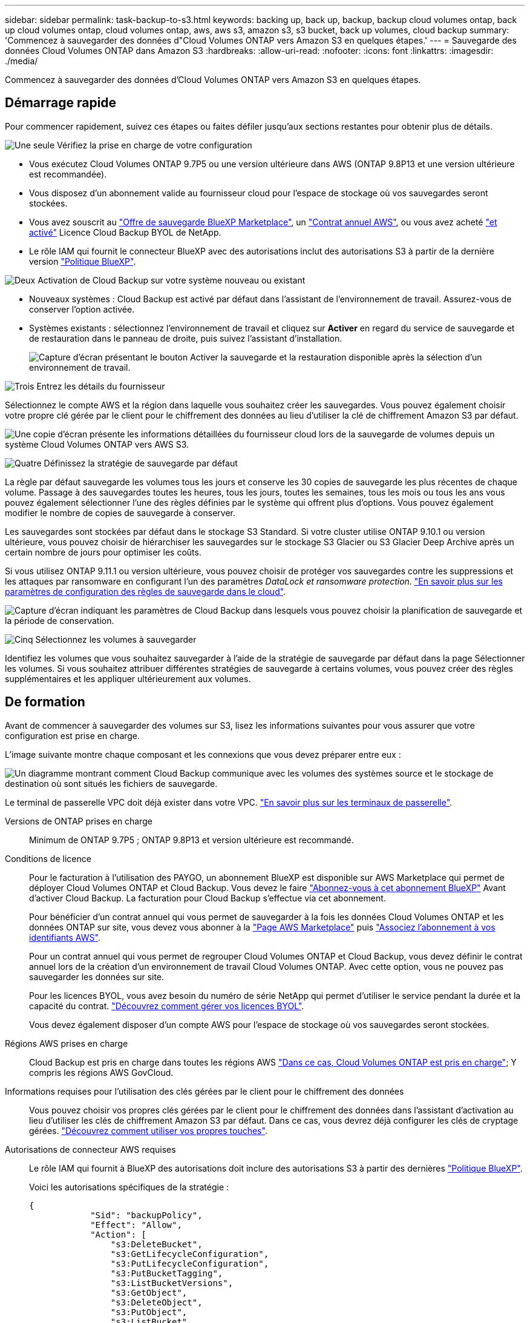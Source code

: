 ---
sidebar: sidebar 
permalink: task-backup-to-s3.html 
keywords: backing up, back up, backup, backup cloud volumes ontap, back up cloud volumes ontap, cloud volumes ontap, aws, aws s3, amazon s3, s3 bucket, back up volumes, cloud backup 
summary: 'Commencez à sauvegarder des données d"Cloud Volumes ONTAP vers Amazon S3 en quelques étapes.' 
---
= Sauvegarde des données Cloud Volumes ONTAP dans Amazon S3
:hardbreaks:
:allow-uri-read: 
:nofooter: 
:icons: font
:linkattrs: 
:imagesdir: ./media/


[role="lead"]
Commencez à sauvegarder des données d'Cloud Volumes ONTAP vers Amazon S3 en quelques étapes.



== Démarrage rapide

Pour commencer rapidement, suivez ces étapes ou faites défiler jusqu'aux sections restantes pour obtenir plus de détails.

.image:https://raw.githubusercontent.com/NetAppDocs/common/main/media/number-1.png["Une seule"] Vérifiez la prise en charge de votre configuration
[role="quick-margin-list"]
* Vous exécutez Cloud Volumes ONTAP 9.7P5 ou une version ultérieure dans AWS (ONTAP 9.8P13 et une version ultérieure est recommandée).
* Vous disposez d'un abonnement valide au fournisseur cloud pour l'espace de stockage où vos sauvegardes seront stockées.
* Vous avez souscrit au https://aws.amazon.com/marketplace/pp/prodview-oorxakq6lq7m4?sr=0-8&ref_=beagle&applicationId=AWSMPContessa["Offre de sauvegarde BlueXP Marketplace"], un https://aws.amazon.com/marketplace/pp/B086PDWSS8["Contrat annuel AWS"], ou vous avez acheté link:task-licensing-cloud-backup.html#use-a-cloud-backup-byol-license["et activé"] Licence Cloud Backup BYOL de NetApp.
* Le rôle IAM qui fournit le connecteur BlueXP avec des autorisations inclut des autorisations S3 à partir de la dernière version https://docs.netapp.com/us-en/cloud-manager-setup-admin/reference-permissions.html["Politique BlueXP"^].


.image:https://raw.githubusercontent.com/NetAppDocs/common/main/media/number-2.png["Deux"] Activation de Cloud Backup sur votre système nouveau ou existant
[role="quick-margin-list"]
* Nouveaux systèmes : Cloud Backup est activé par défaut dans l'assistant de l'environnement de travail. Assurez-vous de conserver l'option activée.
* Systèmes existants : sélectionnez l'environnement de travail et cliquez sur *Activer* en regard du service de sauvegarde et de restauration dans le panneau de droite, puis suivez l'assistant d'installation.
+
image:screenshot_backup_cvo_enable.png["Capture d'écran présentant le bouton Activer la sauvegarde et la restauration disponible après la sélection d'un environnement de travail."]



.image:https://raw.githubusercontent.com/NetAppDocs/common/main/media/number-3.png["Trois"] Entrez les détails du fournisseur
[role="quick-margin-para"]
Sélectionnez le compte AWS et la région dans laquelle vous souhaitez créer les sauvegardes. Vous pouvez également choisir votre propre clé gérée par le client pour le chiffrement des données au lieu d'utiliser la clé de chiffrement Amazon S3 par défaut.

[role="quick-margin-para"]
image:screenshot_backup_provider_settings_aws.png["Une copie d'écran présente les informations détaillées du fournisseur cloud lors de la sauvegarde de volumes depuis un système Cloud Volumes ONTAP vers AWS S3."]

.image:https://raw.githubusercontent.com/NetAppDocs/common/main/media/number-4.png["Quatre"] Définissez la stratégie de sauvegarde par défaut
[role="quick-margin-para"]
La règle par défaut sauvegarde les volumes tous les jours et conserve les 30 copies de sauvegarde les plus récentes de chaque volume. Passage à des sauvegardes toutes les heures, tous les jours, toutes les semaines, tous les mois ou tous les ans vous pouvez également sélectionner l'une des règles définies par le système qui offrent plus d'options. Vous pouvez également modifier le nombre de copies de sauvegarde à conserver.

[role="quick-margin-para"]
Les sauvegardes sont stockées par défaut dans le stockage S3 Standard. Si votre cluster utilise ONTAP 9.10.1 ou version ultérieure, vous pouvez choisir de hiérarchiser les sauvegardes sur le stockage S3 Glacier ou S3 Glacier Deep Archive après un certain nombre de jours pour optimiser les coûts.

[role="quick-margin-para"]
Si vous utilisez ONTAP 9.11.1 ou version ultérieure, vous pouvez choisir de protéger vos sauvegardes contre les suppressions et les attaques par ransomware en configurant l'un des paramètres _DataLock et ransomware protection_. link:concept-cloud-backup-policies.html["En savoir plus sur les paramètres de configuration des règles de sauvegarde dans le cloud"^].

[role="quick-margin-para"]
image:screenshot_backup_policy_aws.png["Capture d'écran indiquant les paramètres de Cloud Backup dans lesquels vous pouvez choisir la planification de sauvegarde et la période de conservation."]

.image:https://raw.githubusercontent.com/NetAppDocs/common/main/media/number-5.png["Cinq"] Sélectionnez les volumes à sauvegarder
[role="quick-margin-para"]
Identifiez les volumes que vous souhaitez sauvegarder à l'aide de la stratégie de sauvegarde par défaut dans la page Sélectionner les volumes. Si vous souhaitez attribuer différentes stratégies de sauvegarde à certains volumes, vous pouvez créer des règles supplémentaires et les appliquer ultérieurement aux volumes.



== De formation

Avant de commencer à sauvegarder des volumes sur S3, lisez les informations suivantes pour vous assurer que votre configuration est prise en charge.

L'image suivante montre chaque composant et les connexions que vous devez préparer entre eux :

image:diagram_cloud_backup_cvo_aws.png["Un diagramme montrant comment Cloud Backup communique avec les volumes des systèmes source et le stockage de destination où sont situés les fichiers de sauvegarde."]

Le terminal de passerelle VPC doit déjà exister dans votre VPC. https://docs.aws.amazon.com/vpc/latest/privatelink/vpc-endpoints-s3.html["En savoir plus sur les terminaux de passerelle"^].

Versions de ONTAP prises en charge:: Minimum de ONTAP 9.7P5 ; ONTAP 9.8P13 et version ultérieure est recommandé.
Conditions de licence:: Pour le facturation à l'utilisation des PAYGO, un abonnement BlueXP est disponible sur AWS Marketplace qui permet de déployer Cloud Volumes ONTAP et Cloud Backup. Vous devez le faire https://aws.amazon.com/marketplace/pp/prodview-oorxakq6lq7m4?sr=0-8&ref_=beagle&applicationId=AWSMPContessa["Abonnez-vous à cet abonnement BlueXP"^] Avant d'activer Cloud Backup. La facturation pour Cloud Backup s'effectue via cet abonnement.
+
--
Pour bénéficier d'un contrat annuel qui vous permet de sauvegarder à la fois les données Cloud Volumes ONTAP et les données ONTAP sur site, vous devez vous abonner à la https://aws.amazon.com/marketplace/pp/B086PDWSS8["Page AWS Marketplace"^] puis https://docs.netapp.com/us-en/cloud-manager-setup-admin/task-adding-aws-accounts.html["Associez l'abonnement à vos identifiants AWS"^].

Pour un contrat annuel qui vous permet de regrouper Cloud Volumes ONTAP et Cloud Backup, vous devez définir le contrat annuel lors de la création d'un environnement de travail Cloud Volumes ONTAP. Avec cette option, vous ne pouvez pas sauvegarder les données sur site.

Pour les licences BYOL, vous avez besoin du numéro de série NetApp qui permet d'utiliser le service pendant la durée et la capacité du contrat. link:task-licensing-cloud-backup.html#use-a-cloud-backup-byol-license["Découvrez comment gérer vos licences BYOL"].

Vous devez également disposer d'un compte AWS pour l'espace de stockage où vos sauvegardes seront stockées.

--
Régions AWS prises en charge:: Cloud Backup est pris en charge dans toutes les régions AWS https://cloud.netapp.com/cloud-volumes-global-regions["Dans ce cas, Cloud Volumes ONTAP est pris en charge"^]; Y compris les régions AWS GovCloud.
Informations requises pour l'utilisation des clés gérées par le client pour le chiffrement des données:: Vous pouvez choisir vos propres clés gérées par le client pour le chiffrement des données dans l'assistant d'activation au lieu d'utiliser les clés de chiffrement Amazon S3 par défaut. Dans ce cas, vous devrez déjà configurer les clés de cryptage gérées. https://docs.netapp.com/us-en/cloud-manager-cloud-volumes-ontap/task-setting-up-kms.html["Découvrez comment utiliser vos propres touches"^].
Autorisations de connecteur AWS requises:: Le rôle IAM qui fournit à BlueXP des autorisations doit inclure des autorisations S3 à partir des dernières https://docs.netapp.com/us-en/cloud-manager-setup-admin/reference-permissions-aws.html["Politique BlueXP"^].
+
--
Voici les autorisations spécifiques de la stratégie :

[source, json]
----
{
            "Sid": "backupPolicy",
            "Effect": "Allow",
            "Action": [
                "s3:DeleteBucket",
                "s3:GetLifecycleConfiguration",
                "s3:PutLifecycleConfiguration",
                "s3:PutBucketTagging",
                "s3:ListBucketVersions",
                "s3:GetObject",
                "s3:DeleteObject",
                "s3:PutObject",
                "s3:ListBucket",
                "s3:ListAllMyBuckets",
                "s3:GetBucketTagging",
                "s3:GetBucketLocation",
                "s3:GetBucketPolicyStatus",
                "s3:GetBucketPublicAccessBlock",
                "s3:GetBucketAcl",
                "s3:GetBucketPolicy",
                "s3:PutBucketPolicy",
                "s3:PutBucketOwnershipControls"
                "s3:PutBucketPublicAccessBlock",
                "s3:PutEncryptionConfiguration",
                "s3:GetObjectVersionTagging",
                "s3:GetBucketObjectLockConfiguration",
                "s3:GetObjectVersionAcl",
                "s3:PutObjectTagging",
                "s3:DeleteObjectTagging",
                "s3:GetObjectRetention",
                "s3:DeleteObjectVersionTagging",
                "s3:PutBucketObjectLockConfiguration",
                "s3:ListBucketByTags",
                "s3:DeleteObjectVersion",
                "s3:GetObjectTagging",
                "s3:PutBucketVersioning",
                "s3:PutObjectVersionTagging",
                "s3:GetBucketVersioning",
                "s3:BypassGovernanceRetention",
                "s3:PutObjectRetention",
                "s3:GetObjectVersion",
                "athena:StartQueryExecution",
                "athena:GetQueryResults",
                "athena:GetQueryExecution",
                "glue:GetDatabase",
                "glue:GetTable",
                "glue:CreateTable",
                "glue:CreateDatabase",
                "glue:GetPartitions",
                "glue:BatchCreatePartition",
                "glue:BatchDeletePartition"
            ],
            "Resource": [
                "arn:aws:s3:::netapp-backup-*"
            ]
        },
----
--


Si vous avez déployé le connecteur à l'aide de la version 3.9.21 ou ultérieure, ces autorisations doivent déjà faire partie du rôle IAM. Sinon, vous devrez ajouter les autorisations manquantes. En particulier les autorisations « athena » et « colle », car elles sont requises pour la recherche et la restauration.

Autorisations d'accès Cloud Volumes ONTAP AWS requises:: Lorsque votre système Cloud Volumes ONTAP exécute le logiciel ONTAP 9.12.1 ou version supérieure, le rôle IAM qui fournit cet environnement de travail avec des autorisations doit inclure un nouvel ensemble d'autorisations S3 spécifiquement pour la sauvegarde dans le cloud à partir des dernières versions https://docs.netapp.com/us-en/cloud-manager-cloud-volumes-ontap/task-set-up-iam-roles.html["Politique de Cloud Volumes ONTAP"^].
+
--
Si vous avez créé l'environnement de travail Cloud Volumes ONTAP à l'aide de BlueXP version 3.9.23 ou supérieure, ces autorisations doivent déjà faire partie du rôle IAM. Sinon, vous devrez ajouter les autorisations manquantes.

--
Configuration requise pour la création des sauvegardes sur un autre compte AWS:: Par défaut, les sauvegardes sont créées à l'aide du même compte que celui utilisé pour votre système Cloud Volumes ONTAP. Si vous souhaitez utiliser un autre compte AWS pour vos sauvegardes, vous devez :
+
--
* Vérifiez que les autorisations « s3:PutBuckePolicy » et « s3:PutBuckeOwnershipControls » font partie du rôle IAM qui fournit le connecteur BlueXP avec les autorisations.
* Ajoutez les informations d'identification du compte AWS de destination dans BlueXP. https://docs.netapp.com/us-en/cloud-manager-setup-admin/task-adding-aws-accounts.html#add-additional-credentials-to-a-connector["Découvrez comment faire"^].
* Ajoutez les autorisations suivantes dans les informations d'identification de l'utilisateur dans le second compte :
+
....
"athena:StartQueryExecution",
"athena:GetQueryResults",
"athena:GetQueryExecution",
"glue:GetDatabase",
"glue:GetTable",
"glue:CreateTable",
"glue:CreateDatabase",
"glue:GetPartitions",
"glue:BatchCreatePartition",
"glue:BatchDeletePartition"
....


--




== Activation de Cloud Backup sur un nouveau système

Cloud Backup est activé par défaut dans l'assistant sur l'environnement de travail. Assurez-vous de conserver l'option activée.

Voir https://docs.netapp.com/us-en/cloud-manager-cloud-volumes-ontap/task-deploying-otc-aws.html["Lancement d'Cloud Volumes ONTAP dans AWS"^] Pour connaître les conditions requises et les détails relatifs à la création du système Cloud Volumes ONTAP.

.Étapes
. Cliquez sur *Créer Cloud Volumes ONTAP*.
. Sélectionnez Amazon Web Services en tant que fournisseur cloud, puis choisissez un système à un seul nœud ou haute disponibilité.
. Remplissez la page Détails et références.
. Sur la page Services, laissez le service activé et cliquez sur *Continuer*.
+
image:screenshot_backup_to_gcp.png["L'option Cloud Backup est illustrée dans l'assistant relatif à l'environnement de travail."]

. Complétez les pages de l'assistant pour déployer le système.


.Résultat
Cloud Backup est activé sur le système. Il sauvegarde les volumes tous les jours et conserve les 30 copies de sauvegarde les plus récentes.



== Activation de Cloud Backup sur un système existant

Activation de Cloud Backup à tout moment directement depuis l'environnement de travail

.Étapes
. Sélectionnez l'environnement de travail et cliquez sur *Activer* en regard du service de sauvegarde et de restauration dans le panneau de droite.
+
Si la destination Amazon S3 pour vos sauvegardes existe en tant qu'environnement de travail sur la fenêtre Canvas, vous pouvez faire glisser le cluster vers l'environnement de travail Amazon S3 pour lancer l'assistant d'installation.

+
image:screenshot_backup_cvo_enable.png["Capture d'écran présentant le bouton Activer la sauvegarde et la restauration disponible après la sélection d'un environnement de travail."]

. Sélectionnez les détails du fournisseur et cliquez sur *Suivant*.
+
.. Le compte AWS utilisé pour stocker les sauvegardes. Il peut s'agir d'un compte différent de celui sur lequel réside le système Cloud Volumes ONTAP.
+
Si vous souhaitez utiliser un autre compte AWS pour vos sauvegardes, vous devez ajouter les identifiants de compte AWS de destination dans BlueXP, et ajouter les autorisations « s3:PutBuckePolicy » et « s3:PutBuckeOwnershipControls » au rôle IAM qui fournit des autorisations BlueXP.

.. Région où les sauvegardes seront stockées. Il peut s'agir d'une région différente de celle où réside le système Cloud Volumes ONTAP.
.. Que vous utilisiez les clés de chiffrement Amazon S3 par défaut ou que vous choisissiez vos propres clés gérées par le client depuis votre compte AWS pour gérer le chiffrement de vos données. (https://docs.netapp.com/us-en/cloud-manager-cloud-volumes-ontap/task-setting-up-kms.html["Découvrez comment utiliser vos propres clés de chiffrement"]).
+
image:screenshot_backup_provider_settings_aws.png["Une copie d'écran présente les informations détaillées du fournisseur cloud lors de la sauvegarde de volumes depuis un système Cloud Volumes ONTAP vers AWS S3."]



. Entrez les détails de la stratégie de sauvegarde qui seront utilisés pour votre stratégie par défaut et cliquez sur *Suivant*. Vous pouvez sélectionner une stratégie existante ou créer une nouvelle stratégie en entrant vos sélections dans chaque section :
+
.. Entrez le nom de la stratégie par défaut. Il n'est pas nécessaire de modifier le nom.
.. Définissez le programme de sauvegarde et choisissez le nombre de sauvegardes à conserver. link:concept-ontap-backup-to-cloud.html#customizable-backup-schedule-and-retention-settings["Consultez la liste des règles que vous pouvez choisir"^].
.. Si vous utilisez ONTAP 9.11.1 ou version ultérieure, vous pouvez choisir de protéger vos sauvegardes contre les suppressions et les attaques par ransomware en configurant l'un des paramètres _DataLock et ransomware protection_. _DataLock_ protège vos fichiers de sauvegarde contre la modification ou la suppression, et _Attack protection_ analyse vos fichiers de sauvegarde pour rechercher la preuve d'une attaque par ransomware dans vos fichiers de sauvegarde. link:concept-cloud-backup-policies.html#datalock-and-ransomware-protection["En savoir plus sur les paramètres DataLock disponibles"^].
.. Si vous utilisez ONTAP 9.10.1 ou version ultérieure, vous pouvez également choisir de hiérarchiser les sauvegardes sur le stockage Glacier S3 ou sur le stockage d'archive en profondeur Glacier S3 après un certain nombre de jours pour optimiser les coûts. link:reference-aws-backup-tiers.html["En savoir plus sur l'utilisation des niveaux d'archivage"].
+
image:screenshot_backup_policy_aws.png["Capture d'écran indiquant les paramètres de Cloud Backup dans lesquels vous pouvez choisir la planification et la conservation des sauvegardes."]

+
*Important:* si vous prévoyez d'utiliser DataLock, vous devez l'activer dans votre première stratégie lors de l'activation de Cloud Backup.



. Sélectionnez les volumes que vous souhaitez sauvegarder à l'aide de la stratégie de sauvegarde définie dans la page Sélectionner les volumes. Si vous souhaitez attribuer différentes stratégies de sauvegarde à certains volumes, vous pouvez créer des stratégies supplémentaires et les appliquer ultérieurement à ces volumes.
+
** Pour sauvegarder tous les volumes existants et les volumes ajoutés à l'avenir, cochez la case « Sauvegarder tous les volumes existants et futurs... ». Nous vous recommandons cette option afin que tous vos volumes soient sauvegardés et que vous n'aurez jamais à vous souvenir de pouvoir effectuer des sauvegardes pour de nouveaux volumes.
** Pour sauvegarder uniquement les volumes existants, cochez la case de la ligne de titre (image:button_backup_all_volumes.png[""]).
** Pour sauvegarder des volumes individuels, cochez la case de chaque volume (image:button_backup_1_volume.png[""]).
+
image:screenshot_backup_select_volumes.png["Capture d'écran de la sélection des volumes qui seront sauvegardés."]

** Si dans cet environnement de travail contient des copies Snapshot locales pour les volumes en lecture/écriture qui correspondent au libellé de la planification de sauvegarde que vous venez de sélectionner pour cet environnement de travail (par exemple, quotidien, hebdomadaire, etc.), une invite supplémentaire s'affiche « Exporter les copies Snapshot existantes vers le stockage objet en tant que copies de sauvegarde ». Cochez cette case si vous souhaitez que tous les snapshots historiques soient copiés dans le stockage objet en tant que fichiers de sauvegarde afin d'assurer la protection la plus complète de vos volumes.


. Cliquez sur *Activer la sauvegarde* et Cloud Backup commence à effectuer les sauvegardes initiales de chaque volume sélectionné.


.Résultat
Un compartiment S3 est créé automatiquement dans le compte de service indiqué par la clé d'accès S3 et la clé secrète que vous avez saisie, et les fichiers de sauvegarde y sont stockés. Le tableau de bord de sauvegarde de volume s'affiche pour vous permettre de surveiller l'état des sauvegardes. Vous pouvez également surveiller l'état des tâches de sauvegarde et de restauration à l'aide de l' link:task-monitor-backup-jobs.html["Panneau surveillance des tâches"^].



== Et la suite ?

* C'est possible link:task-manage-backups-ontap.html["gérez vos fichiers de sauvegarde et vos règles de sauvegarde"^]. Cela comprend le démarrage et l'arrêt des sauvegardes, la suppression des sauvegardes, l'ajout et la modification de la planification des sauvegardes, etc.
* C'est possible link:task-manage-backup-settings-ontap.html["gérez les paramètres de sauvegarde au niveau du cluster"^]. Il s'agit notamment de changer les clés de stockage que ONTAP utilise pour accéder au stockage cloud, de modifier la bande passante réseau disponible pour télécharger les sauvegardes vers le stockage objet, de modifier le paramètre de sauvegarde automatique pour les volumes futurs, etc.
* Vous pouvez également link:task-restore-backups-ontap.html["restaurez des volumes, des dossiers ou des fichiers individuels à partir d'un fichier de sauvegarde"^] Vers un système Cloud Volumes ONTAP dans AWS ou vers un système ONTAP sur site.

